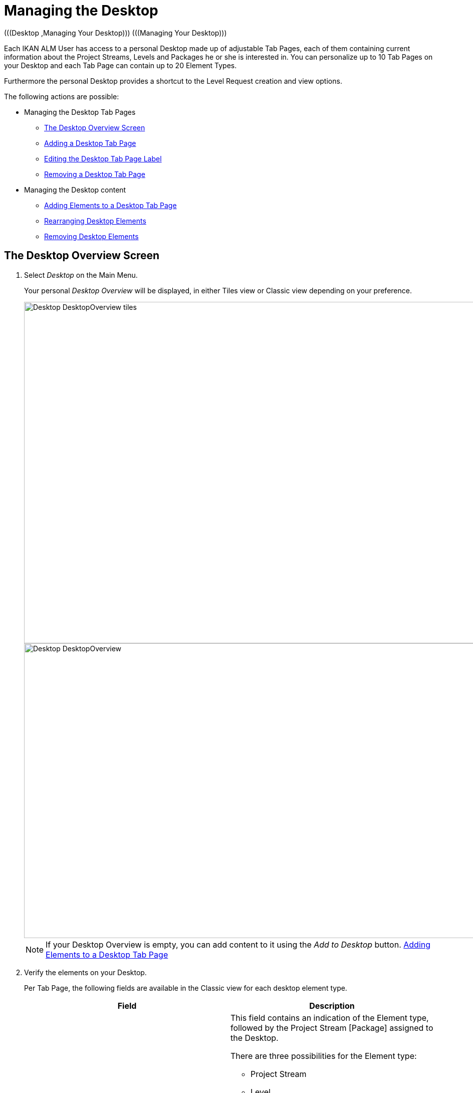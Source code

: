 // The imagesdir attribute is only needed to display images during offline editing. Antora neglects the attribute.
:imagesdir: ../images

[[_desktop_managedesktop]]
= Managing the Desktop 
(((Desktop ,Managing Your Desktop)))  (((Managing Your Desktop))) 

Each IKAN ALM User has access to a personal Desktop made up of adjustable Tab Pages, each of them containing current information about the Project Streams, Levels and Packages he or she is interested in.
You can personalize up to 10 Tab Pages on your Desktop and each Tab Page can contain up to 20 Element Types.

Furthermore the personal Desktop provides a shortcut to the Level Request creation and view options.

The following actions are possible:

* Managing the Desktop Tab Pages
** <<Desktop_ManageDesktop.adoc#_managedesktop_desktopoverview,The Desktop Overview Screen>>
** <<Desktop_ManageDesktop.adoc#_managedesktop_addingtabs,Adding a Desktop Tab Page>>
** <<Desktop_ManageDesktop.adoc#_managedesktop_modifyingtabinformation,Editing the Desktop Tab Page Label>>
** <<Desktop_ManageDesktop.adoc#_managedesktop_removingtabpage,Removing a Desktop Tab Page>>
* Managing the Desktop content
** <<Desktop_ManageDesktop.adoc#_managedesktop_addingelements,Adding Elements to a Desktop Tab Page>>
** <<Desktop_ManageDesktop.adoc#_managedesktop_arrangingelements,Rearranging Desktop Elements>>
** <<Desktop_ManageDesktop.adoc#_managedesktop_removingelements,Removing Desktop Elements>>

[[_managedesktop_desktopoverview]]
== The Desktop Overview Screen
(((Desktop ,Overview))) 

. Select _Desktop_ on the Main Menu.
+
Your personal _Desktop Overview_ will be displayed, in either Tiles view or Classic view depending on your preference.
+
image::Desktop-DesktopOverview-tiles.png[,1571,681] 
+
image::Desktop-DesktopOverview.png[,1571,588] 
+

[NOTE]
====
If your Desktop Overview is empty, you can add content to it using the _Add to Desktop_ button. <<Desktop_ManageDesktop.adoc#_managedesktop_addingelements,Adding Elements to a Desktop Tab Page>>
====
. Verify the elements on your Desktop.
+
Per Tab Page, the following fields are available in the Classic view for each desktop element type.
+

[cols="1,1", frame="topbot", options="header"]
|===
| Field
| Description

|Desktop Type
a|This field contains an indication of the Element type, followed by the Project Stream [Package] assigned to the Desktop.

There are three possibilities for the Element type:

* Project Stream
* Level
* Package

_Note:_ Click the image:icons/ExpandProjectStream.gif[,10,10] icon to expand assigned Project Streams or Packages and to display the Levels that belong to it.

For the Project Stream [Package], there are three possibilities:

* For assigned Project Streams, this field contains the identification of that Project Stream. Example: `Webpad H_3-0`
* For assigned individual Levels, this field contains the identification of the Project Stream this Level belongs to. Example: `Webpad B_3-1`
* For assigned Packages, this field contains the identification of the Project Stream and the name of the Package-based Project. Example: `DemoMVS H_1-0 DemoMVS_Pack1`

The Project Stream identification is composed of:

* Project Name
* Project Stream Type: H (Head) or B (Branch)
* Project Stream Prefix, optionally followed by the Suffix in case of a Branch Project Stream
* The Build number

|Level
|For individual Levels, this field contains the name of that Level.

For non-expanded Project Streams, this field contains the name of the highest Level belonging to the Project Stream.
This is logically the Production Level.

In case a Level is optional, the image:icons/optional.gif[,15,15] _Optional_ icon will be displayed in front of the Level Name.

|Active Build
|Contains the number of the Active Build on this Level.

|Latest
a|This field contains the following information for the latest Request on the displayed Level:

* Request status icon indicating the status of the latest Request on this Level:
** image:icons/succes.gif[,15,15] : Success
** image:icons/warning.gif[,15,15] : Warning
** image:icons/run.gif[,15,15] : Running
** image:icons/fail.gif[,15,15] : Fail
** image:icons/waiting_approval.gif[,15,15] : Awaiting Pre-Approval or Awaiting Post-Approval
** image:icons/waiting_datetime.gif[,15,15] : Awaiting Run Time
** image:icons/reject.gif[,15,15] : Rejected
** image:icons/aborted.gif[,15,15] : Aborted
** image:icons/cancelled.gif[,15,15] : Canceled

* The VCR Tag (matching the defined template) and timestamp for Requests with status __Success__, _Failed_ and __Warning__.
+
These indications are displayed as a link.
Click the link to access the <<Desktop_LevelRequests.adoc#_dekstop_lr_detailedoverview,Detailed Overview>> for the selected Level Request.
* Link (image:icons/desktop-icon-lro-related.png[,16,16] ) to the <<Desktop_LevelRequests.adoc#_desktop_lr_overview,Level Requests Overview>> with Project name and Level name already filled in as Search Criteria.

|Latest Success
|This field contains the VCR Tag (matching the defined template) and timestamp for the latest successful Request on the displayed Level.

These indications are displayed as a link.
Click the link to access the <<Desktop_LevelRequests.adoc#_dekstop_lr_detailedoverview,Level Request Detail>> selected Level Request.

|Next
a|For Build Levels with active Schedule, this field displays the timestamp that the next Level Request is expected to run.

The Level Request will not run, if:

* the code was not changed,
* the Scheduler is deactivated.

For other Levels, this field remains empty.

|Action
a|This field contains the action icons which are available for the Level:

* image:icons/request.gif[,15,15] : For a Build Level, this icon allows creating a Level Request that will generate a new Build. For Build Levels with an active Scheduler, this matches a Forced Build. For Build Levels without active Scheduler, this matches a Requested Build. <<Desktop_LevelRequests.adoc#_desktop_lr_createlevelrequest_build,Creating a Build Level Request>>
+
For Test and Production Levels, this icon allows creating a Level Request for <<Desktop_LevelRequests.adoc#_desktop_lr_createlevelrequest_deliver,Creating a Deliver Build Level Request>>.
* image:icons/requestPlus.gif[,15,15] : This icon (only available for Build Levels) allows creating a Level Request that will generate a new Build. The Create Level Request dialog will contain additional information about the modifications since the last Level Request. For Levels with an active Scheduler, this matches a Force+ Build. For Build Levels without active Scheduler, this matches a Request+ Build. <<Desktop_LevelRequests.adoc#_desktop_lr_createlevelrequest_build,Creating a Build Level Request>>
* image:icons/rollback.gif[,15,15] : This icon (only available for Production Levels) allows creating a Level Request that will restore a previous Build on that Level. Refer to <<Desktop_LevelRequests.adoc#_desktop_lr_createlevelrequest_rollback,Creating a Rollback Build Level Request>>.


|Message
a|If it is not possible to define a Request for a specific Level, the messages in this field may indicate the reason.

* _A Level Request is pending for this Level of this Project Stream_
+
This message is displayed, if a Level Request is being executed or waiting for approval.
You will need to wait until the current Level Request is completed, before you can define a new Level Request for this Level.
* _The Level is locked_
+
It is not possible to define Level Requests for Locked Levels.
You (or the Project Manager) must <<ProjAdm_AuditProjects.adoc#_projadm_auditingprojects,Auditing Projects>>, before you can define Level Requests for this Level.
* _No Request Rights_
+
It is not possible to define Level Requests, if the User ID you are logged in with does not have the required access rights.
You must connect with a User ID having the right to run Requests or ask the Global Administrator to give this right to your User ID.
* _The Project is locked_
+
It is not possible to define Level Requests for locked Projects.
+
Unlock the Project first by clicking the _Unlock_ button on the __Projects Overview__. <<ProjAdm_Projects.adoc#_projadmin_projectsoverview_editing,Editing Project Settings>>
* _The Project Stream is locked_
+
It is not possible to define Level Requests for locked Project Streams.
You (or the Project Manager) can unlock the Project Stream first by clicking the _Unlock_ button on the __Edit Project Stream screen__. <<ProjAdm_ProjMgt_ProjectStream.adoc#_projadmin_projectstream_editing,Editing Project Stream Settings>>
* _The Project Stream is frozen_
+
It is not possible to define Build Level Requests for frozen Project Streams.
You (or the Project Manager) can unfreeze the Project Stream first by selecting another status from the _Status_ drop-down menu on the __Edit Project Stream screen__. <<ProjAdm_ProjMgt_ProjectStream.adoc#_projadmin_projectstream_editing,Editing Project Stream Settings>>


|image:icons/remove.gif[,15,15] 
|Click this link to remove the selected element from the Desktop Overview.
|===

. Click the _Refresh_ button if you want to verify the changing status of the information on your Desktop.
+
The screen will be refreshed each time you click the __Refresh__ button.
+

[NOTE]
====
If the __Auto Refresh__ option is activated, the Desktop will be refreshed each time the defined rate is expired. <<UserInterface.adoc#_desktop_autorefresh,Auto Refresh>>
====
. Click the _Add to Desktop_ button to open the _Add to Desktop_ pop-up window allowing you to add other elements to your desktop.
+
<<Desktop_ManageDesktop.adoc#_desktop_managedesktop,Managing the Desktop>>

. If desired, click the "View as Tiles" button to freely switch between the initial Tiles desktop and the more compact Tiles desktop.


All of the above also applies to the Tiles desktop, albeit in a different form, and with a few exceptions.

image::Desktop-DesktopOverview-tiles-explanation.png[,1182,391] 

Differences in the Tiles desktop are:

* The Level Type is shown
* Message text is hidden behind a hoverable icon, next to the Level Type icon
* The Level Request OID is used for Latest and Latest Successful Level Request in place of the VCR tag


[[_managedesktop_addingtabs]]
== Adding a Desktop Tab Page 
(((Desktop ,Adding a Desktop Tab Page))) 

. Select _Desktop_ on the Main Menu.
. Click the image:icons/icon_NewDesktop.gif[,16,16] _New Desktop_ button.
+

[NOTE]
====
You can also right-click the Tab Page label of any existing Tab Page and select _New Desktop_ from the menu.
====
+
The following screen is displayed:
+
image::Desktop-ManageDesktop-NewTabPage.png[,439,142] 
+
. Fill out the fields for the new Tab Page. 
+
The following fields are available:
+

[cols="1,1", frame="topbot", options="header"]
|===
| Field
| Meaning

|Name
|Enter the name of the new Tab Page.

By default, the number of the Tab Page is filled in.

|Description
|Enter a description for the new Tab Page.
This description is shown when you point your mouse cursor to the name of the Tab Page.
|===

. Click _Create_ to confirm the creation of the new Tab Page.
+
You can also click _Cancel_ to return to _Desktop Overview_ screen without making any changes.
+

[NOTE]
====
It is possible to create up to 10 tab pages.
====

[[_managedesktop_modifyingtabinformation]]
== Editing the Desktop Tab Page Label 
(((Desktop ,Editing the Desktop Tab Page Label))) 

. Select _Desktop_ on the Main Menu.

. Double-click the Tab Page label you want to edit.
+

[NOTE]
====
You can also right-click the Tab Page label and select _Edit
Desktop_ from the menu.
====
+
The following screen is displayed:
+
image::Desktop-ManageDesktop-EditTabPageLabel.png[,436,140] 
+
. Edit the fields for the Tab Page. 
+
For a detailed description of the fields, refer to <<Desktop_ManageDesktop.adoc#_managedesktop_addingtabs,Adding a Desktop Tab Page>>.
. Click __Save__, once you have finished your changes.
+
You can also click _Cancel_ to return to _Desktop Overview_ screen without making any changes.


[[_managedesktop_removingtabpage]]
== Removing a Desktop Tab Page 
(((Desktop ,Removing a Desktop Tab Page))) 

To remove a Desktop Tab Page, click the image:icons/icon_removeDesktop.gif[,15,14] _Remove Desktop_ button.

[NOTE]
====
You can also right-click the Tab Page label and select _Remove
Desktop_ from the menu.
====

The following screen is displayed:

image::Desktop-ManageDesktop-RemoveTabPage.png[,439,130] 

Confirm or cancel the deletion of the Tab Page.

[[_managedesktop_addingelements]]
== Adding Elements to a Desktop Tab Page 
(((Desktop ,Adding Elements to a Desktop Tab Page))) 

. Select _Desktop_ on the Main Menu.
. Select the Tab Page you want to add elements to.
+
The _Desktop Overview_ screen for the selected Tab Page is displayed.
+

[NOTE]
====
If you want to add elements to a new Tab Page, you should create the Tab Page first. <<Desktop_ManageDesktop.adoc#_managedesktop_addingtabs,Adding a Desktop Tab Page>>
====

. Switch to the _Add to Desktop_ screen.
+
Click the _Add to Desktop_ button underneath the _Desktop Overview_ screen, or right-click the overview and select __Add to Desktop__.
+
The following screen is displayed.
+
image::Desktop-ManageDesktop.png[,768,454] 
+
. Define search criteria on the Search Project Stream panel.
+
If you do not immediately find the element you want to add, you can use the search panel on the left.
+
The following search criteria are available:
+

[cols="1,1", frame="topbot", options="header"]
|===
| Search Criteria
| Meaning

|Project Name
|Enter the name of the Project for which you want to display the Project Streams.

|VCR
|Enter the VCR name.

|Project Type
|Enter the type of the Project: Release-based of Package-based.

|Project Stream Type
|Enter the type of the Project Stream: Head or Branch.

|Status
a|Enter the status of the Project Stream:

* Under construction
* Planning
* Development
* Testing
* Stable
* General available
* Frozen
* Closed


|Locked
|Indicate whether or not you want to display locked Project Streams.

|Show Hidden Project Streams
|Indicate whether or not you want to display hidden Project Streams.

|Show Hidden Packages
|Indicate whether or not you want to display hidden Packages.

|Show Accessible Projects
|Indicate whether or not you want to display the Projects on which you have user access rights. 

By default, the Projects which are accessible are shown.
|===
+
The list of elements displayed in the tree at the right, will be limited to the Project Streams matching these search criteria.
+
Click the _Reset_ button to clear the Search fields.

. Select the element(s) you want to add.
+
In the tree at the right, select the Project Stream, Level or Package you want to add and click the _Add to Desktop_ button.
+

.. Adding a complete Project Stream
+
Expand the tree for the corresponding Project using the image:icons/ExpandProjectStream.gif[,10,10]  icon to display its Project Streams.
Select the Project Stream you want to add and click the _Add to Desktop_ button.
+
If you add a Project Stream to your Desktop, all Levels belonging to that Project Stream will also be available on your Desktop.
.. Adding an individual Level
+
Expand the tree for the corresponding Project Stream using the image:icons/ExpandProjectStream.gif[,10,10]  icon to display its Levels (and Packages). Select the Level(s) you want to add and click the _Add to Desktop_ button.
.. Adding a Package
+
Expand the tree for the corresponding Project Stream using the image:icons/ExpandProjectStream.gif[,10,10]  icon to display its Packages (and Levels). Select the Package(s) you want to add and click the _Add to Desktop_ button.
+
If you add a Package to your Desktop, all Levels belonging to the Project Stream of the Package will also be available on your Desktop.
+
Example of the selection of a Package and a Project Stream:
+
image::Desktop-ManageDesktop-Example1.png[,768,454] 
+
When adding an element to the Desktop, the underlying _Desktop
Overview_ is immediately updated.
+

[NOTE]
====
You can select several Project Streams, Levels and Packages at once.

You can add maximum 20 elements to each of your Desktop Tab Pages.

If you add a Project Stream or Package containing multiple Levels, this Project Stream or Package is considered to be only one element.
====
. Click the _Close_ button to return to the _Desktop Overview_ screen.


[[_managedesktop_arrangingelements]]
== Rearranging Desktop Elements 
(((Desktop ,Rearranging Desktop Elements))) 

To modify the order of the elements, select the element(s) using the _SHIFT_ or _CTRL_ keys, and, while holding down the left-hand mouse button, drag the element(s) to the required position on the Overview.

[NOTE]
====
The orange line indicates the target position of the selected elements.
Valid positions are indicated with a green bar above the selected elements, invalid positions with a red bar.
====

Example:


image::Desktop-ManageDesktop-Rearranging.png[,1571,797] 


[[_managedesktop_removingelements]]
== Removing Desktop Elements 
(((Desktop ,Removing Desktop Elements))) 

To remove a Project Stream, Level or Package, click the image:icons/remove.gif[,15,15] __Remove__ button at the right of the element row.

The Desktop element is immediately removed from the _Desktop
Overview_ screen.